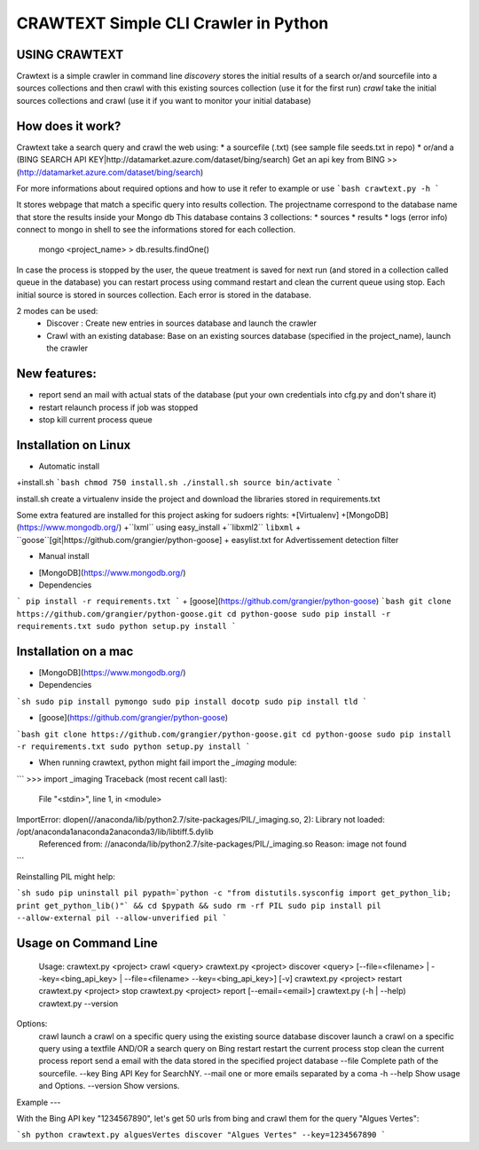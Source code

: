 CRAWTEXT Simple CLI Crawler in Python
========================================================
USING CRAWTEXT
----

Crawtext is a simple crawler in command line 
*discovery* stores the initial results of a search or/and sourcefile into a sources collections and then crawl with this existing sources collection (use it for the first run)
*crawl*  take the initial sources collections and crawl (use it if you want to monitor your initial database)


How does it work?
----

Crawtext take a search query and crawl the web using:
*	a sourcefile (.txt) 
(see sample file seeds.txt in repo)
* or/and a (BING SEARCH API KEY|http://datamarket.azure.com/dataset/bing/search)
Get an api key from BING  >> (http://datamarket.azure.com/dataset/bing/search)

For more informations about required options and how to use it refer to example or use
```bash
crawtext.py -h
```

It stores webpage that match a specific query into results collection.
The projectname correspond to the database name that store the results inside your Mongo db
This database contains 3 collections:
* 		sources 
* 		results 
*		logs (error info)
connect to mongo in shell to see the informations stored for each collection.
	   mongo <project_name>
	   > db.results.findOne() 

In case the process is stopped by the user, the queue treatment is saved for next run (and stored in a collection called queue in the database) you can restart process using command restart and clean the current queue using stop. 
Each initial source is stored in sources collection. 
Each error is stored in the database.

   
2 modes can be used:
  *	Discover : Create new entries in sources database and launch the crawler
  *	Crawl with an existing database: Base on an existing sources database (specified in the project_name), launch the crawler

New features:
----
*	report send an mail with actual stats of the database (put your own credentials into cfg.py and don't share it)
*	restart relaunch process if job was stopped
*	stop kill current process queue



Installation on Linux 
----
* Automatic install 
+install.sh 
```bash
chmod 750 install.sh
./install.sh
source bin/activate
```

install.sh create a virtualenv inside the project and download the libraries stored in requirements.txt 

Some extra featured are installed for this project asking for sudoers rights:
+[Virtualenv]
+[MongoDB] (https://www.mongodb.org/)
+``lxml`` using easy_install
+``libxml2`` ``libxml``
+ ``goose``[git|https://github.com/grangier/python-goose]
+ easylist.txt for Advertissement detection filter 



* Manual install

+ [MongoDB](https://www.mongodb.org/)
+ Dependencies
```
pip install -r requirements.txt
```
+ [goose](https://github.com/grangier/python-goose)
```bash
git clone https://github.com/grangier/python-goose.git
cd python-goose
sudo pip install -r requirements.txt
sudo python setup.py install
```

Installation on a mac
----

+ [MongoDB](https://www.mongodb.org/)

+ Dependencies

```sh
sudo pip install pymongo
sudo pip install docotp
sudo pip install tld
```

+ [goose](https://github.com/grangier/python-goose)

```bash
git clone https://github.com/grangier/python-goose.git
cd python-goose
sudo pip install -r requirements.txt
sudo python setup.py install
```

+ When running crawtext, python might fail import the *_imaging* module:

```
>>> import _imaging
Traceback (most recent call last):
  File "<stdin>", line 1, in <module>
ImportError: dlopen(//anaconda/lib/python2.7/site-packages/PIL/_imaging.so, 2): Library not loaded: /opt/anaconda1anaconda2anaconda3/lib/libtiff.5.dylib
  Referenced from: //anaconda/lib/python2.7/site-packages/PIL/_imaging.so
  Reason: image not found
```

Reinstalling PIL might help:

```sh
sudo pip uninstall pil
pypath=`python -c "from distutils.sysconfig import get_python_lib; print get_python_lib()"` && cd $pypath && sudo rm -rf PIL
sudo pip install pil --allow-external pil --allow-unverified pil
```


Usage on Command Line
----

	Usage:
	crawtext.py <project> crawl <query> 
	crawtext.py <project> discover <query> [--file=<filename> | --key=<bing_api_key> | --file=<filename> --key=<bing_api_key>] [-v]
	crawtext.py <project> restart 
	crawtext.py <project> stop
	crawtext.py <project> report [--email=<email>]
	crawtext.py (-h | --help)
  	crawtext.py --version

Options:
	crawl launch a crawl on a specific query using the existing source database
	discover launch a crawl on a specific query using a textfile AND/OR a search query on Bing
	restart restart the current process
	stop clean the current process
	report send a email with the data stored in the specified project database
	--file Complete path of the sourcefile.
	--key  Bing API Key for SearchNY.
	--mail one or more emails separated by a coma
	-h --help Show usage and Options.
	--version Show versions.  

Example
---

With the Bing API key "1234567890", let's get 50 urls from bing and crawl them for the query "Algues Vertes":

```sh
python crawtext.py alguesVertes discover "Algues Vertes" --key=1234567890
```



